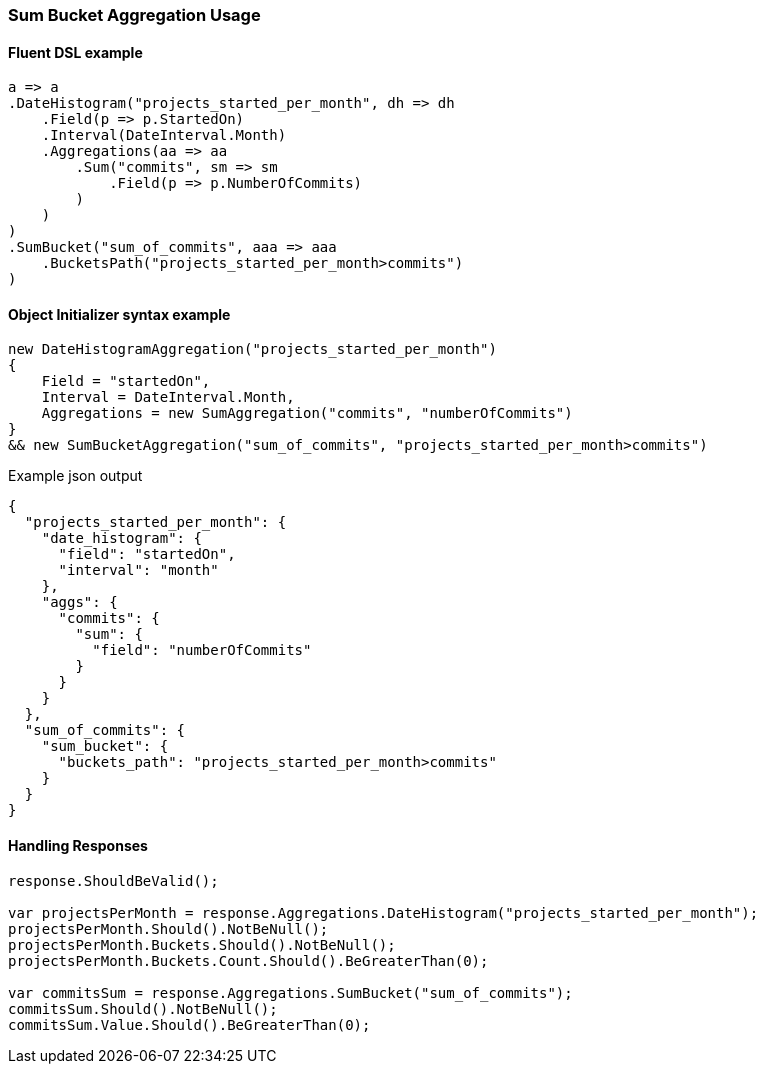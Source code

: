 :ref_current: https://www.elastic.co/guide/en/elasticsearch/reference/6.5

:github: https://github.com/elastic/elasticsearch-net

:nuget: https://www.nuget.org/packages

////
IMPORTANT NOTE
==============
This file has been generated from https://github.com/elastic/elasticsearch-net/tree/6.x/src/Tests/Tests/Aggregations/Pipeline/SumBucket/SumBucketAggregationUsageTests.cs. 
If you wish to submit a PR for any spelling mistakes, typos or grammatical errors for this file,
please modify the original csharp file found at the link and submit the PR with that change. Thanks!
////

[[sum-bucket-aggregation-usage]]
=== Sum Bucket Aggregation Usage

==== Fluent DSL example

[source,csharp]
----
a => a
.DateHistogram("projects_started_per_month", dh => dh
    .Field(p => p.StartedOn)
    .Interval(DateInterval.Month)
    .Aggregations(aa => aa
        .Sum("commits", sm => sm
            .Field(p => p.NumberOfCommits)
        )
    )
)
.SumBucket("sum_of_commits", aaa => aaa
    .BucketsPath("projects_started_per_month>commits")
)
----

==== Object Initializer syntax example

[source,csharp]
----
new DateHistogramAggregation("projects_started_per_month")
{
    Field = "startedOn",
    Interval = DateInterval.Month,
    Aggregations = new SumAggregation("commits", "numberOfCommits")
}
&& new SumBucketAggregation("sum_of_commits", "projects_started_per_month>commits")
----

[source,javascript]
.Example json output
----
{
  "projects_started_per_month": {
    "date_histogram": {
      "field": "startedOn",
      "interval": "month"
    },
    "aggs": {
      "commits": {
        "sum": {
          "field": "numberOfCommits"
        }
      }
    }
  },
  "sum_of_commits": {
    "sum_bucket": {
      "buckets_path": "projects_started_per_month>commits"
    }
  }
}
----

==== Handling Responses

[source,csharp]
----
response.ShouldBeValid();

var projectsPerMonth = response.Aggregations.DateHistogram("projects_started_per_month");
projectsPerMonth.Should().NotBeNull();
projectsPerMonth.Buckets.Should().NotBeNull();
projectsPerMonth.Buckets.Count.Should().BeGreaterThan(0);

var commitsSum = response.Aggregations.SumBucket("sum_of_commits");
commitsSum.Should().NotBeNull();
commitsSum.Value.Should().BeGreaterThan(0);
----

